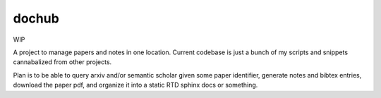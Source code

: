 ######
dochub
######
WIP

A project to manage papers and notes in one location. Current codebase is just a bunch of my scripts and snippets cannabalized from other projects.

Plan is to be able to query arxiv and/or semantic scholar given some paper identifier, generate notes and bibtex entries, download the paper pdf, and organize it into a static RTD sphinx docs or something.
